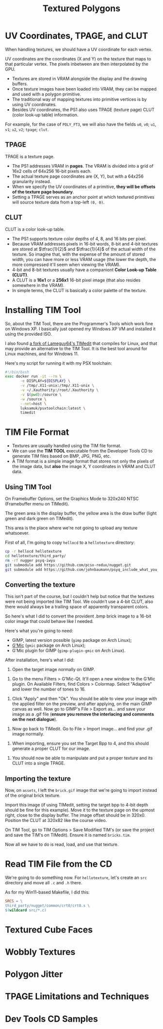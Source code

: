 #+title: Textured Polygons
#+startup: content

* UV Coordinates, TPAGE, and CLUT

When handling textures, we should have a UV coordinate for each vertex.

UV coordinates are  the coordinates (X and  Y) on the texture that  maps to that
particular vertex. The pixels inbetween are then interpolated by the GPU.

- Textures are stored in VRAM alongside the display and the drawing buffers.
- Once texture images  have been loaded into  VRAM, they can be  mapped and used
  with a polygon primitive.
- The traditional way of mapping textures into primitive vertices is by using UV
  coordinates.
- Besides  UV  coordinates,  the  PS1   also  uses  TPAGE  (texture  page)  CLUT
  (color look-up table) information.

For example,  for the  case of ~POLY_FT3~,  we will also  have the  fields ~u0~,
~v0~; ~u1~, ~v1~; ~u2~, ~v2~; ~tpage~; ~clut~.

** TPAGE

TPAGE is a texture page.

- The PS1  addresses VRAM in *pages*.  The VRAM is  divided into a grid  of 16x2
  cells of 64x256 16-bit pixels each.
- The actual texture page coordinates are  (X, Y), but with a 64x256 granularity
  instead.
- When we specify  the UV coordinates of  a primitive, *they will  be offsets of
  the texture page boundary*.
- Setting a  TPAGE serves as an  anchor point at which  textured primitives will
  source texture data from a top-left ~(0, 0)~.

** CLUT

CLUT is a color look-up table.

- The PS1 supports texture color depths of 4, 8, and 16 bits per pixel.
- Because VRAM  addresses pixels in 16-bit  words, 8-bit and 4-bit  textures are
  stored  at  $\tfrac{1}{2}$ and  $\tfrac{1}{4}$  of  the  actual width  of  the
  texture. So imagine that, with the expense  of the amount of stored width, you
  can have  more or less  VRAM usage (the lower  the depth, the  more compressed
  it'll seem when viewing the VRAM).
- 4-bit  and 8-bit  textures  usually  have a  companiont  *Color Look-up  Table
  (CLUT)*.
- A  CLUT is  a  *16x1* or  a  *256x1*  16-bit pixel  image  (that also  resides
  somewhere in the VRAM).
- In simple terms, the CLUT is basically a color palette of the texture.
  
* Installing TIM Tool

So, about  the TIM  Tool, there are  the Programmer's Tools  which work  fine on
Windows XP. I basically just opened my  Windows XP VM and installed it using the
provided ISO.

I also found [[https://github.com/alex-free/TIMedit][a fork of Lameguy64's TIMedit]] that compiles for Linux, and that may
provide an  alternative to the TIM  Tool. It is  the best tool around  for Linux
machines, and for Windows 11.

Here's my script for running it with my PSX toolchain:

#+begin_src bash
#!/bin/bash
exec docker run -it --rm \
       -e DISPLAY=${DISPLAY} \
       -v /tmp/.X11-unix:/tmp/.X11-unix \
       -v ~/.Xauthority:/root/.Xauthority \
       -v $(pwd):/source \
       -w /source \
       --net=host \
       luksamuk/psxtoolchain:latest \
       timedit
#+end_src

* TIM File Format

- Textures are usually handled using the TIM file format.
- We can use the  *TIM TOOL* executable from the Developer  Tools CD to generate
  TIM files based on BMP, JPG, PNG, etc.
- A TIM format is  a simple image format that stores not only  the pixels of the
  image data, but *also* the image X, Y coordinates in VRAM and CLUT data.

** Using TIM Tool

On Framebuffer Options, set the Graphics  Mode to 320x240 NTSC (Framebuffer menu
on TIMedit).

The green area is the display buffer,  the yellow area is the draw buffer (light
green and dark green on TIMedit).

This area is the place where we're not going to upload any texture whatsoever.

First of all, I'm going to copy ~hellocd~ to a ~hellotexture~ directory:

#+begin_src bash
cp -r hellocd hellotexture
cd hellotexture/third_party/
rm -rf nugger psyq-iwyu
git submodule add https://github.com/pcsx-redux/nugget.git
git submodule add https://github.com/johnbaumann/psyq_include_what_you_use.git psyq-iwyu/
#+end_src

** Converting the texture

This isn't part of the course, but  I couldn't help but notice that the textures
were not being imported like TIM Tool.  We couldn't use a 4-bit CLUT, also there
would always be a trailing space of apparently transparent colors.

So here's what I did to convert the provident .bmp brick image to a 16-bit color
image that could behave like I needed.

Here's what you're going to need:

- GIMP, latest version possible (~gimp~ package on Arch Linux);
- [[https://www.gmic.eu/][G'Mic]] (~gmic~ package on Arch Linux);
- G'Mic plugin for GIMP (~gimp-plugin-gmic~ on Arch Linux).

After installation, here's what I did:

1. Open the target image normally on GIMP.

[[file:img/timedit01.png]]

2. Go  to the  menu Filters >  G'Mic-Qt. It'll  open a new  window to  the G'Mic
   plugin. On Available  Filters, find Colors > Colormap.  Select "Adaptive" and
   lower the number of tones to 16.

[[file:img/timedit02.png]]

3. Click "Apply" and  then "Ok". You should be able to view  your image with the
   applied filter on the preview, and after applying, on the main GIMP canvas as
   well. Now  go to GIMP's  File > Export  as... and save  your image as  a .gif
   file (*ensure you remove the interlacing and comments on the next dialogue*).

[[file:img/timedit03.png]]

4. Now go back to TIMedit. Go to File > Import image... and find your .gif image
   normally.

[[file:img/timedit04.png]]

5. When importing, ensure you set the  Target Bpp to 4, and this should generate
   a proper CLUT for our image.

[[file:img/timedit05.png]]

6. You should  now be able to manipulate  and put a proper texture  and its CLUT
   into a single TPAGE.

[[file:img/timedit06.png]]

** Importing the texture

Now,  on ~assets~,  I left  the  ~brick.gif~ image  that we're  going to  import
instead of the original brick texture.

Import  this image  (if using  TIMedit, setting  the target  bpp to  4-bit depth
should be  fine for this  example). Move  it to the  texture page on  the upmost
right,  close   to  the  display   buffer.  The   image  offset  should   be  in
320x0. Position the CLUT at 320x82 like the course video.

On TIM Tool,  go to TIM Options >  Save Modified TIM's (or save  the project and
save the TIM's on TIMedit). Ensure it is named ~bricks.tim~.

Now all we have to do is read, load, and use that texture.

* Read TIM File from the CD

We're  going to  do something  now. For  ~hellotexture~, let's  create an  ~src~
directory and move all ~.c~ and ~.h~ there.

As for my Win11-based Makefile, I did this:

#+begin_src makefile
SRCS = \
third_party/nugget/common/crt0/crt0.s \
$(wildcard src/*.c)
#+end_src



* Textured Cube Faces

* Wobbly Textures

* Polygon Jitter

* TPAGE Limitations and Techniques

* Dev Tools CD Samples

 

